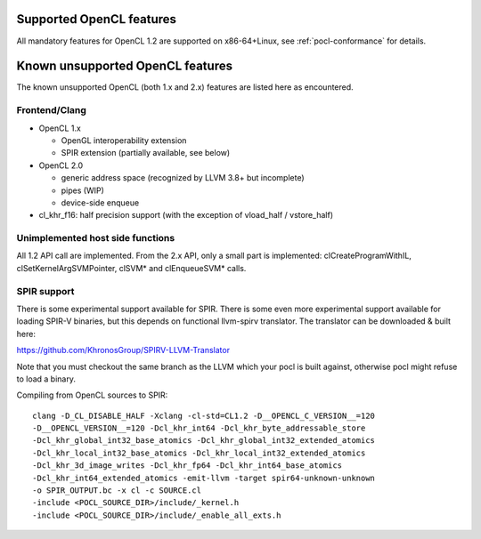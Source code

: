 Supported OpenCL features
=========================

All mandatory features for OpenCL 1.2 are supported
on x86-64+Linux, see :ref:`pocl-conformance` for details.

Known unsupported OpenCL features
=================================

The known unsupported OpenCL (both 1.x and 2.x) features are
listed here as encountered.

Frontend/Clang
--------------

* OpenCL 1.x

  * OpenGL interoperability extension
  * SPIR extension (partially available, see below)

* OpenCL 2.0

  * generic address space (recognized by LLVM 3.8+ but incomplete)
  * pipes (WIP)
  * device-side enqueue

* cl_khr_f16: half precision support (with the exception of  vload_half / vstore_half)

Unimplemented host side functions
---------------------------------

All 1.2 API call are implemented. From the 2.x API, only a small part
is implemented: clCreateProgramWithIL, clSetKernelArgSVMPointer, clSVM*
and clEnqueueSVM* calls.

SPIR support
------------

There is some experimental support available for SPIR.
There is some even more experimental support available for loading SPIR-V
binaries, but this depends on functional llvm-spirv translator.
The translator can be downloaded & built here:

https://github.com/KhronosGroup/SPIRV-LLVM-Translator

Note that you must checkout the same branch as the LLVM which your pocl
is built against, otherwise pocl might refuse to load a binary.

Compiling from OpenCL sources to SPIR::

     clang -D_CL_DISABLE_HALF -Xclang -cl-std=CL1.2 -D__OPENCL_C_VERSION__=120
     -D__OPENCL_VERSION__=120 -Dcl_khr_int64 -Dcl_khr_byte_addressable_store
     -Dcl_khr_global_int32_base_atomics -Dcl_khr_global_int32_extended_atomics
     -Dcl_khr_local_int32_base_atomics -Dcl_khr_local_int32_extended_atomics
     -Dcl_khr_3d_image_writes -Dcl_khr_fp64 -Dcl_khr_int64_base_atomics
     -Dcl_khr_int64_extended_atomics -emit-llvm -target spir64-unknown-unknown
     -o SPIR_OUTPUT.bc -x cl -c SOURCE.cl
     -include <POCL_SOURCE_DIR>/include/_kernel.h
     -include <POCL_SOURCE_DIR>/include/_enable_all_exts.h

